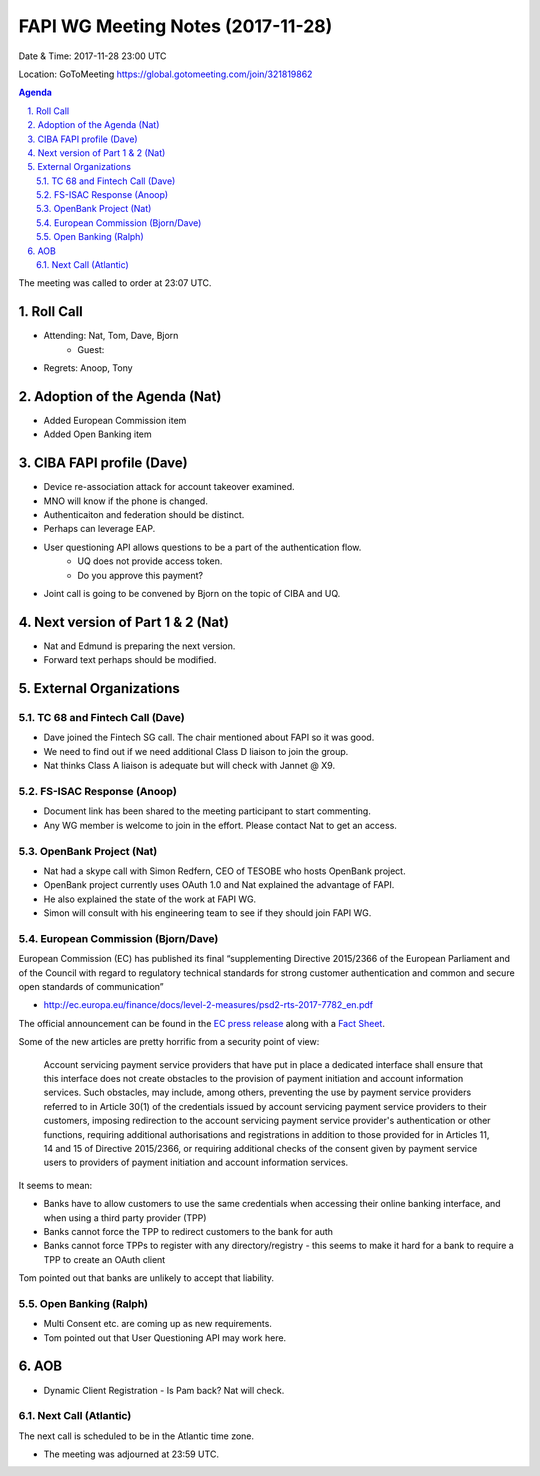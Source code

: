 ============================================
FAPI WG Meeting Notes (2017-11-28)
============================================
Date & Time: 2017-11-28 23:00 UTC

Location: GoToMeeting https://global.gotomeeting.com/join/321819862

.. sectnum:: 
   :suffix: .


.. contents:: Agenda

The meeting was called to order at 23:07 UTC. 

Roll Call
===========
* Attending: Nat, Tom, Dave, Bjorn
   * Guest: 
* Regrets: Anoop, Tony

Adoption of the Agenda (Nat)
==================================
* Added European Commission item
* Added Open Banking item

CIBA FAPI profile (Dave)
=========================
* Device re-association attack for account takeover examined. 
* MNO will know if the phone is changed. 
* Authenticaiton and federation should be distinct. 
* Perhaps can leverage EAP. 

* User questioning API allows questions to be a part of the authentication flow. 
   * UQ does not provide access token. 
   * Do you approve this payment? 

* Joint call is going to be convened by Bjorn on the topic of CIBA and UQ. 

Next version of Part 1 & 2 (Nat)
===================================
* Nat and Edmund is preparing the next version. 
* Forward text perhaps should be modified. 


External Organizations
=============================
TC 68 and Fintech Call (Dave)
---------------------------------
* Dave joined the Fintech SG call. The chair mentioned about FAPI so it was good. 
* We need to find out if we need additional Class D liaison to join the group. 
* Nat thinks Class A liaison is adequate but will check with Jannet @ X9. 

FS-ISAC Response (Anoop)
---------------------------
* Document link has been shared to the meeting participant to start commenting. 
* Any WG member is welcome to join in the effort. Please contact Nat to get an access. 

OpenBank Project (Nat)
--------------------------
* Nat had a skype call with Simon Redfern, CEO of TESOBE who hosts OpenBank project. 
* OpenBank project currently uses OAuth 1.0 and Nat explained the advantage of FAPI. 
* He also explained the state of the work at FAPI WG. 
* Simon will consult with his engineering team to see if they should join FAPI WG. 

European Commission (Bjorn/Dave)
-----------------------------------
European Commission (EC) has published its final “supplementing Directive 2015/2366 of the European Parliament and of the Council with regard to regulatory technical standards for strong customer authentication and common and secure open standards of communication”

* http://ec.europa.eu/finance/docs/level-2-measures/psd2-rts-2017-7782_en.pdf

The official announcement can be found in the `EC press release <http://europa.eu/rapid/press-release_IP-17-4928_en.htm>`_ along with a `Fact Sheet <http://europa.eu/rapid/press-release_MEMO-17-4961_en.htm?locale=en>`_.

Some of the new articles are pretty horrific from a security point of view:


    Account servicing payment service providers that have put in place a dedicated interface shall ensure that this interface does not create obstacles to the provision of payment initiation and account information services. Such obstacles, may include, among others, preventing the use by payment service providers referred to in Article 30(1) of the credentials issued by account servicing payment service providers to their customers, imposing redirection to the account servicing payment service provider's authentication or other functions, requiring additional authorisations and registrations in addition to those provided for in Articles 11, 14 and 15 of Directive 2015/2366, or requiring additional checks of the consent given by payment service users to providers of payment initiation and account information services.

It seems to mean:

* Banks have to allow customers to use the same credentials when accessing their online banking interface, and when using a third party provider (TPP)
* Banks cannot force the TPP to redirect customers to the bank for auth
* Banks cannot force TPPs to register with any directory/registry - this seems to make it hard for a bank to require a TPP to create an OAuth client

Tom pointed out that banks are unlikely to accept that liability. 


Open Banking (Ralph)
--------------------------
* Multi Consent etc. are coming up as new requirements. 
* Tom pointed out that User Questioning API may work here. 


AOB
===========
* Dynamic Client Registration - Is Pam back? Nat will check. 

Next Call (Atlantic)
-----------------------
The next call is scheduled to be in the Atlantic time zone. 

* The meeting was adjourned at 23:59 UTC.